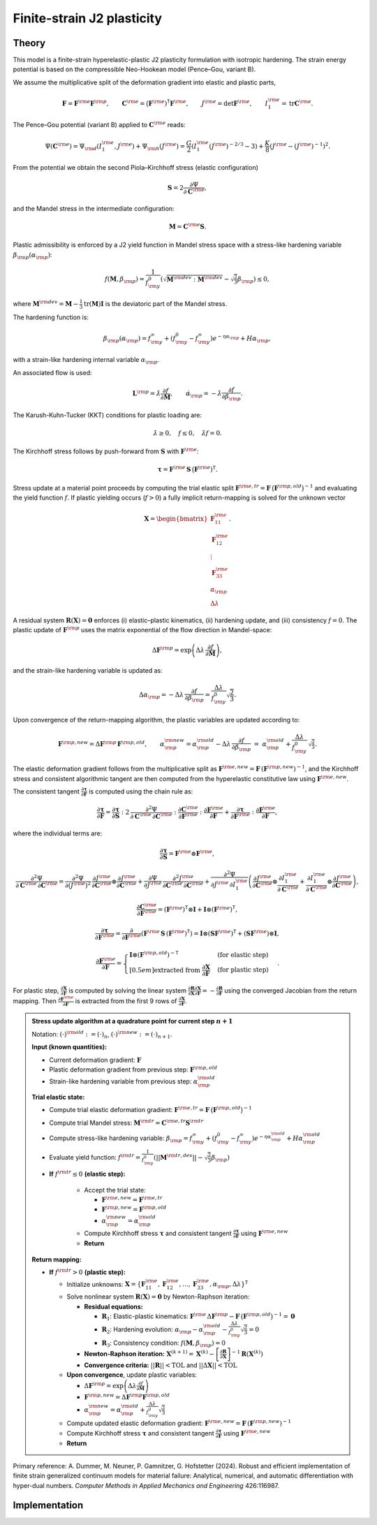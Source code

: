 Finite-strain J2 plasticity
============================

Theory
------

This model is a finite-strain hyperelastic-plastic J2 plasticity formulation with isotropic hardening.
The strain energy potential is based on the compressible Neo-Hookean model (Pence–Gou, variant B).

We assume the multiplicative split of the deformation gradient into elastic and plastic parts,

.. math::

   \boldsymbol{F} = \boldsymbol{F}^{\rm e} \boldsymbol{F}^{\rm p},\qquad
   \boldsymbol{C}^{\rm e} = \big(\boldsymbol{F}^{\rm e})^{\mathsf{T}}\boldsymbol{F}^{\rm e},\qquad
   J^{\rm e} = \det \boldsymbol{F}^{\rm e},\qquad
   I_1^{\rm e} = \operatorname{tr}\boldsymbol{C}^{\rm e}.

The Pence–Gou potential (variant B) applied to :math:`\boldsymbol{C}^{\rm e}` reads:

.. math::

   \Psi(\boldsymbol{C}^{\rm e}) = \Psi_{\rm d}(I_1^{\rm e}, J^{\rm e}) + \Psi_{\rm h}(J^{\rm e}) = \frac{G}{2} \left(I_1^{\rm e} (J^{\rm e})^{-2/3} - 3\right) + \frac{K}{8} \left(J^{\rm e} - (J^{\rm e})^{-1}\right)^2.

From the potential we obtain the second Piola–Kirchhoff stress (elastic configuration)

.. math::

   \boldsymbol{S} = 2 \frac{\partial \Psi}{\partial \boldsymbol{C}^{\rm e}},

and the Mandel stress in the intermediate configuration:

.. math::

   \boldsymbol{M} = \boldsymbol{C}^{\rm e} \boldsymbol{S}.

Plastic admissibility is enforced by a J2 yield function in Mandel stress space with a stress-like hardening variable :math:`\beta_{\rm p}(\alpha_{\rm p})`:

.. math::

   f(\boldsymbol{M}, \beta_{\rm p}) = \frac{1}{f_{\rm y}^0} \left(\sqrt{\boldsymbol{M}^{\rm dev}:\boldsymbol{M}^{\rm dev}} - \sqrt{\tfrac{2}{3}} \beta_{\rm p}\right) \le 0,

where :math:`\boldsymbol{M}^{\rm dev} = \boldsymbol{M} - \frac{1}{3}\operatorname{tr}(\boldsymbol{M})\boldsymbol{I}` is the deviatoric part of the Mandel stress.


The hardening function is:

.. math::

   \beta_{\rm p}(\alpha_{\rm p}) = f_{\rm y}^\infty + (f_{\rm y}^0 - f_{\rm y}^\infty) e^{-\eta \alpha_{\rm p}} + H \alpha_{\rm p},

with a strain-like hardening internal variable :math:`\alpha_{\rm p}`.


An associated flow is used:

.. math::

   \boldsymbol{L}^{\rm p} = \dot{\lambda} \frac{\partial f}{\partial \boldsymbol{M}},
   \qquad
   \dot{\alpha}_{\rm p} = -\dot{\lambda} \frac{\partial f}{\partial \beta_{\rm p}}.


The Karush-Kuhn-Tucker (KKT) conditions for plastic loading are:

.. math::

   \dot{\lambda} \geq 0, \quad f \leq 0, \quad \dot{\lambda} f = 0.

The Kirchhoff stress follows by push-forward from :math:`\boldsymbol{S}` with :math:`\boldsymbol{F}^{\rm e}`:

.. math::

   \boldsymbol{\tau} = \boldsymbol{F}^{\rm e} \, \boldsymbol{S} \, \big(\boldsymbol{F}^{\rm e})^{\mathsf{T}}.

Stress update at a material point proceeds by computing the trial elastic split :math:`\boldsymbol{F}^{\rm e,tr}=\boldsymbol{F}\,\big(\boldsymbol{F}^{\rm p,old}\big)^{-1}` and evaluating the yield function :math:`f`. If plastic yielding occurs (:math:`f > 0`) a fully implicit return-mapping is solved for the unknown vector

.. math::

   \boldsymbol{X} = \begin{bmatrix} \boldsymbol{F}^{\rm e}_{11} \\ \boldsymbol{F}^{\rm e}_{12} \\ \vdots \\ \boldsymbol{F}^{\rm e}_{33} \\ \alpha_{\rm p} \\ \Delta\lambda \end{bmatrix}.

A residual system :math:`\boldsymbol{R}(\boldsymbol{X})=\boldsymbol{0}` enforces (i) elastic–plastic kinematics, (ii) hardening update, and (iii) consistency :math:`f=0`. The plastic update of :math:`\boldsymbol{F}^{\rm p}` uses the matrix exponential of the flow direction in Mandel-space:

.. math::

   \Delta\boldsymbol{F}^{\rm p} = \exp\left(\Delta\lambda\,\frac{\partial f}{\partial \boldsymbol{M}}\right),

and the strain-like hardening variable is updated as:

.. math::

   \Delta\alpha_{\rm p} = -\Delta\lambda\,\frac{\partial f}{\partial \beta_{\rm p}} = \frac{\Delta\lambda}{f_{\rm y}^0} \sqrt{\frac{2}{3}}.

Upon convergence of the return-mapping algorithm, the plastic variables are updated according to:

.. math::

   \boldsymbol{F}^{\rm p,new} = \Delta\boldsymbol{F}^{\rm p}\,\boldsymbol{F}^{\rm p,old},
   \qquad
   \alpha_{\rm p}^{\rm new} = \alpha_{\rm p}^{\rm old} - \Delta\lambda\,\frac{\partial f}{\partial \beta_{\rm p}}
   \;=\; \alpha_{\rm p}^{\rm old} + \frac{\Delta\lambda}{f_{\rm y}^0}\,\sqrt{\tfrac{2}{3}}.

The elastic deformation gradient follows from the multiplicative split as :math:`\boldsymbol{F}^{\rm e,new}=\boldsymbol{F}\,(\boldsymbol{F}^{\rm p,new})^{-1}`, and the Kirchhoff stress and consistent algorithmic tangent are then computed from the hyperelastic constitutive law using :math:`\boldsymbol{F}^{\rm e,new}`.

The consistent tangent :math:`\frac{\partial\boldsymbol{\tau}}{\partial\boldsymbol{F}}` is computed using the chain rule as:

.. math::

   \frac{\partial\boldsymbol{\tau}}{\partial\boldsymbol{F}}
   =
   \frac{\partial\boldsymbol{\tau}}{\partial\boldsymbol{S}} : 2\,\frac{\partial^{2}\Psi}{\partial\boldsymbol{C}^{\rm e}\,\partial\boldsymbol{C}^{\rm e}} : \frac{\partial\boldsymbol{C}^{\rm e}}{\partial\boldsymbol{F}^{\rm e}} : \frac{\partial\boldsymbol{F}^{\rm e}}{\partial\boldsymbol{F}}
   +
   \frac{\partial\boldsymbol{\tau}}{\partial\boldsymbol{F}^{\rm e}} : \frac{\partial\boldsymbol{F}^{\rm e}}{\partial\boldsymbol{F}},

where the individual terms are:

.. math::

   \frac{\partial\boldsymbol{\tau}}{\partial\boldsymbol{S}} = \boldsymbol{F}^{\rm e} \otimes \boldsymbol{F}^{\rm e},

.. math::

   \frac{\partial^{2}\Psi}{\partial\boldsymbol{C}^{\rm e}\,\partial\boldsymbol{C}^{\rm e}}
   =
   \frac{\partial^{2}\Psi}{\partial (J^{\rm e})^{2}}\,
   \frac{\partial J^{\rm e}}{\partial \boldsymbol{C}^{\rm e}}\otimes\frac{\partial J^{\rm e}}{\partial \boldsymbol{C}^{\rm e}}
   +
   \frac{\partial \Psi}{\partial J^{\rm e}}\,
   \frac{\partial^{2} J^{\rm e}}{\partial \boldsymbol{C}^{\rm e}\,\partial \boldsymbol{C}^{\rm e}}
   +
   \frac{\partial^{2}\Psi}{\partial J^{\rm e}\,\partial I_1^{\rm e}}
   \left(
     \frac{\partial J^{\rm e}}{\partial \boldsymbol{C}^{\rm e}}\otimes\frac{\partial I_1^{\rm e}}{\partial \boldsymbol{C}^{\rm e}}
     +
     \frac{\partial I_1^{\rm e}}{\partial \boldsymbol{C}^{\rm e}}\otimes\frac{\partial J^{\rm e}}{\partial \boldsymbol{C}^{\rm e}}
   \right),

.. math::

   \frac{\partial\boldsymbol{C}^{\rm e}}{\partial\boldsymbol{F}^{\rm e}} = (\boldsymbol{F}^{\rm e})^{\mathsf{T}}\otimes\boldsymbol{I} + \boldsymbol{I}\otimes(\boldsymbol{F}^{\rm e})^{\mathsf{T}},

.. math::

   \frac{\partial\boldsymbol{\tau}}{\partial\boldsymbol{F}^{\rm e}} = \frac{\partial}{\partial\boldsymbol{F}^{\rm e}}\left(\boldsymbol{F}^{\rm e}\,\boldsymbol{S}\,(\boldsymbol{F}^{\rm e})^{\mathsf{T}}\right) = \boldsymbol{I}\otimes(\boldsymbol{S}\boldsymbol{F}^{\rm e})^{\mathsf{T}} + (\boldsymbol{S}\boldsymbol{F}^{\rm e})\otimes\boldsymbol{I},

.. math::

   \frac{\partial\boldsymbol{F}^{\rm e}}{\partial\boldsymbol{F}} =
   \begin{cases}
   \boldsymbol{I} \otimes (\boldsymbol{F}^{\rm p,old})^{-\mathsf{T}} & \text{ (for elastic step)} \\[0.5em]
   \text{extracted from } \frac{\partial\boldsymbol{X}}{\partial\boldsymbol{F}} & \text{ (for plastic step)}
   \end{cases}.

For plastic step, :math:`\frac{\partial\boldsymbol{X}}{\partial\boldsymbol{F}}` is computed by solving the linear system :math:`\frac{\partial\boldsymbol{R}}{\partial\boldsymbol{X}} \frac{\partial\boldsymbol{X}}{\partial\boldsymbol{F}} = -\frac{\partial\boldsymbol{R}}{\partial\boldsymbol{F}}` using the converged Jacobian from the return mapping. Then :math:`\frac{\partial\boldsymbol{F}^{\rm e}}{\partial\boldsymbol{F}}` is extracted from the first 9 rows of :math:`\frac{\partial\boldsymbol{X}}{\partial\boldsymbol{F}}`.


.. admonition:: Stress update algorithm at a quadrature point for current step :math:`n+1`

   Notation: :math:`(\cdot)^{\rm old} := (\cdot)_n`, :math:`(\cdot)^{\rm new} := (\cdot)_{n+1}`.

   **Input (known quantities):**

   - Current deformation gradient: :math:`\boldsymbol{F}`
   - Plastic deformation gradient from previous step: :math:`\boldsymbol{F}^{\rm p,old}`
   - Strain-like hardening variable from previous step: :math:`\alpha_{\rm p}^{\rm old}`


   **Trial elastic state:**

   - Compute trial elastic deformation gradient: :math:`\boldsymbol{F}^{\rm e,tr}=\boldsymbol{F}\,\big(\boldsymbol{F}^{\rm p,old}\big)^{-1}`
   - Compute trial Mandel stress: :math:`\boldsymbol{M}^{\rm tr} = \boldsymbol{C}^{\rm e,tr} \boldsymbol{S}^{\rm tr}`
   - Compute stress-like hardening variable: :math:`\beta_{\rm p} = f_{\rm y}^\infty + (f_{\rm y}^0 - f_{\rm y}^\infty) e^{-\eta \alpha_{\rm p}^{\rm old}} + H \alpha_{\rm p}^{\rm old}`
   - Evaluate yield function: :math:`f^{\rm tr} = \frac{1}{f_{\rm y}^0}\left(||\boldsymbol{M}^{\rm tr,dev}|| - \sqrt{\frac{2}{3}} \beta_{\rm p}\right)`

   - **If** :math:`f^{\rm tr} \leq 0` **(elastic step):**

      - Accept the trial state:

        - :math:`\boldsymbol{F}^{\rm e,new} = \boldsymbol{F}^{\rm e,tr}`
        - :math:`\boldsymbol{F}^{\rm p,new} = \boldsymbol{F}^{\rm p,old}`
        - :math:`\alpha_{\rm p}^{\rm new} = \alpha_{\rm p}^{\rm old}`

      - Compute Kirchhoff stress :math:`\boldsymbol{\tau}` and consistent tangent :math:`\frac{\partial\boldsymbol{\tau}}{\partial\boldsymbol{F}}` using :math:`\boldsymbol{F}^{\rm e,new}`
      - **Return**

   **Return mapping:**

   - **If** :math:`f^{\rm tr} > 0` **(plastic step):**

     - Initialize unknowns: :math:`\boldsymbol{X} = \{\boldsymbol{F}^{\rm e}_{11}, \boldsymbol{F}^{\rm e}_{12}, \ldots, \boldsymbol{F}^{\rm e}_{33}, \alpha_{\rm p}, \Delta\lambda\}^{\mathsf{T}}`
     - Solve nonlinear system :math:`\boldsymbol{R}(\boldsymbol{X}) = \boldsymbol{0}` by Newton-Raphson iteration:

       - **Residual equations:**

         - :math:`\boldsymbol{R}_1`: Elastic-plastic kinematics: :math:`\boldsymbol{F}^{\rm e}\,\Delta\boldsymbol{F}^{\rm p} - \boldsymbol{F}\,\big(\boldsymbol{F}^{\rm p,old}\big)^{-1} = \boldsymbol{0}`
         - :math:`\boldsymbol{R}_2`: Hardening evolution: :math:`\alpha_{\rm p} - \alpha_{\rm p}^{\rm old} - \frac{\Delta\lambda}{f_{\rm y}^0} \sqrt{\frac{2}{3}} = 0`
         - :math:`\boldsymbol{R}_3`: Consistency condition: :math:`f(\boldsymbol{M}, \beta_{\rm p}) = 0`

       - **Newton-Raphson iteration:** :math:`\boldsymbol{X}^{(k+1)} = \boldsymbol{X}^{(k)} - \left[\frac{\partial \boldsymbol{R}}{\partial \boldsymbol{X}}\right]^{-1} \boldsymbol{R}(\boldsymbol{X}^{(k)})`

       - **Convergence criteria:** :math:`||\boldsymbol{R}|| < \text{TOL}` and :math:`||\Delta\boldsymbol{X}|| < \text{TOL}`

     - **Upon convergence**, update plastic variables:

       - :math:`\Delta\boldsymbol{F}^{\rm p} = \exp\left(\Delta\lambda \frac{\partial f}{\partial \boldsymbol{M}}\right)`
       - :math:`\boldsymbol{F}^{\rm p,new} = \Delta\boldsymbol{F}^{\rm p} \boldsymbol{F}^{\rm p,old}`
       - :math:`\alpha_{\rm p}^{\rm new} = \alpha_{\rm p}^{\rm old} + \frac{\Delta\lambda}{f_{\rm y}^0} \sqrt{\frac{2}{3}}`

     - Compute updated elastic deformation gradient: :math:`\boldsymbol{F}^{\rm e,new} = \boldsymbol{F}\,(\boldsymbol{F}^{\rm p,new})^{-1}`
     - Compute Kirchhoff stress :math:`\boldsymbol{\tau}` and consistent tangent :math:`\frac{\partial\boldsymbol{\tau}}{\partial\boldsymbol{F}}` using :math:`\boldsymbol{F}^{\rm e,new}`
     - **Return**

Primary reference: A. Dummer, M. Neuner, P. Gamnitzer, G. Hofstetter (2024). Robust and efficient implementation of finite strain generalized continuum models for material failure: Analytical, numerical, and automatic differentiation with hyper-dual numbers. *Computer Methods in Applied Mechanics and Engineering* 426:116987.


Implementation
--------------

.. doxygenclass:: Marmot::Materials::FiniteStrainJ2Plasticity
   :allow-dot-graphs:

